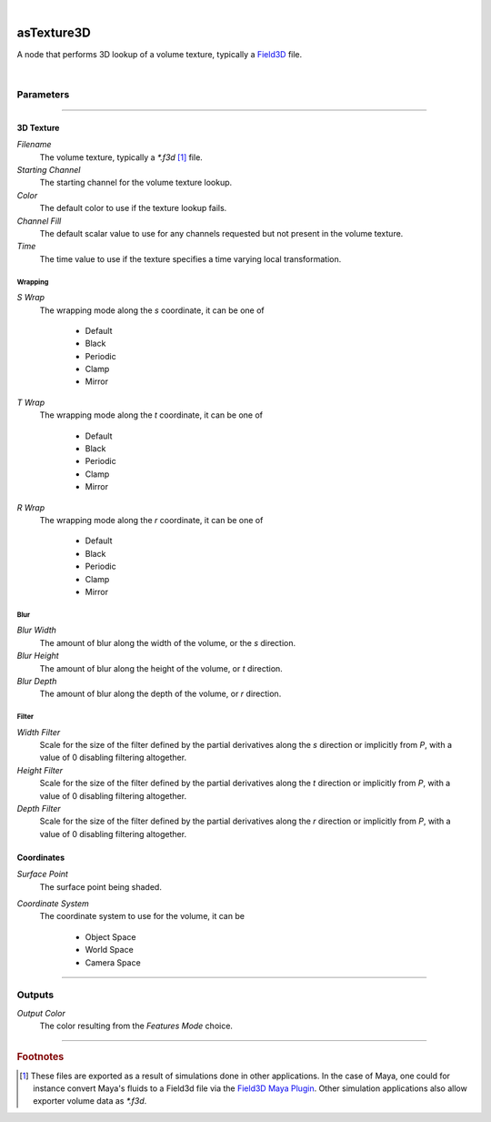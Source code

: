 .. _label_as_texture3D:

.. fix_img_align::

|
 
.. image:: /_images/icons/asTexture3D.png
   :width: 128px
   :align: left
   :height: 128px
   :alt: Texture3D Icon

asTexture3D
***********

A node that performs 3D lookup of a volume texture, typically a `Field3D <https://github.com/imageworks/Field3D/>`_ file.

|

Parameters
----------

.. bogus directive to silence warning::

-----

3D Texture
^^^^^^^^^^

*Filename*
    The volume texture, typically a *\*.f3d* [#]_ file.

*Starting Channel*
    The starting channel for the volume texture lookup.

*Color*
    The default color to use if the texture lookup fails.

*Channel Fill*
    The default scalar value to use for any channels requested but not present in the volume texture.

*Time*
    The time value to use if the texture specifies a time varying local transformation.

Wrapping
""""""""

*S Wrap*
    The wrapping mode along the *s* coordinate, it can be one of

        * Default
        * Black
        * Periodic
        * Clamp
        * Mirror

*T Wrap*
    The wrapping mode along the *t* coordinate, it can be one of

        * Default
        * Black
        * Periodic
        * Clamp
        * Mirror

*R Wrap*
    The wrapping mode along the *r* coordinate, it can be one of

        * Default
        * Black
        * Periodic
        * Clamp
        * Mirror

Blur
""""

*Blur Width*
    The amount of blur along the width of the volume, or the *s* direction.

*Blur Height*
    The amount of blur along the height of the volume, or *t* direction.

*Blur Depth*
    The amount of blur along the depth of the volume, or *r* direction.

Filter
""""""

*Width Filter*
    Scale for the size of the filter defined by the partial derivatives along the *s* direction or implicitly from *P*, with a value of 0 disabling filtering altogether.

*Height Filter*
    Scale for the size of the filter defined by the partial derivatives along the *t* direction or implicitly from *P*, with a value of 0 disabling filtering altogether.

*Depth Filter*
    Scale for the size of the filter defined by the partial derivatives along the *r* direction or implicitly from *P*, with a value of 0 disabling filtering altogether.

Coordinates
^^^^^^^^^^^

*Surface Point*
    The surface point being shaded.

*Coordinate System*
    The coordinate system to use for the volume, it can be

        * Object Space
        * World Space
        * Camera Space

-----

Outputs
-------

*Output Color*
    The color resulting from the *Features Mode* choice.

-----

.. rubric:: Footnotes

.. [#] These files are exported as a result of simulations done in other applications. In the case of Maya, one could for instance convert Maya's fluids to a Field3d file via the `Field3D Maya Plugin <https://github.com/magic-box/Field3DMayaPlugin>`_. Other simulation applications also allow exporter volume data as *\*.f3d*.

